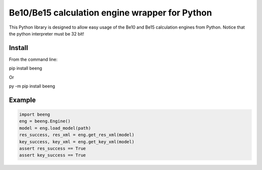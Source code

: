 Be10/Be15 calculation engine wrapper for Python
===============================================

This Python library is designed to allow easy usage of the Be10 and Be15 calculation engines from Python.
Notice that the python interpreter must be 32 bit!

Install
-------

From the command line:

.. code::
pip install beeng

Or

.. code::
py -m pip install beeng

Example
-------

.. code:: python

    import beeng
    eng = beeng.Engine()
    model = eng.load_model(path)
    res_success, res_xml = eng.get_res_xml(model)
    key_success, key_xml = eng.get_key_xml(model)
    assert res_success == True
    assert key_success == True

